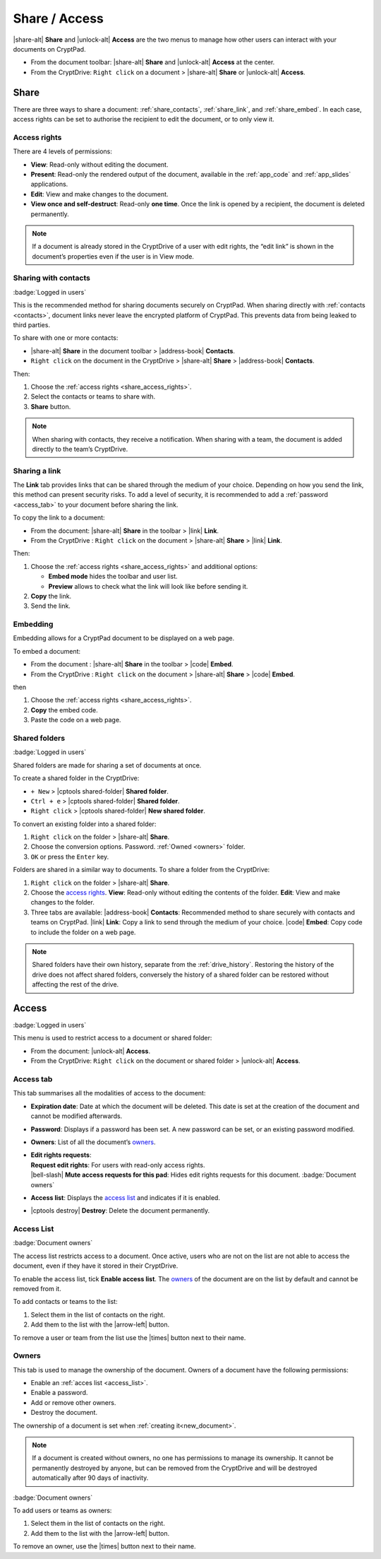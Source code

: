 Share / Access
==============

|share-alt| **Share** and |unlock-alt| **Access** are the two menus
to manage how other users can interact with your documents on CryptPad.

-  From the document toolbar: |share-alt| **Share** and |unlock-alt|
   **Access** at the center.
-  From the CryptDrive: ``Right click`` on a document > |share-alt|
   **Share** or |unlock-alt| **Access**.

.. _share:

Share
--------------------

There are three ways to share a document: :ref:`share_contacts`, :ref:`share_link`, and :ref:`share_embed`. In each case, access rights can be set to authorise the recipient to edit the document, or to only view it.

.. _share_access_rights:

Access rights
~~~~~~~~~~~~~

There are 4 levels of permissions:

-  **View**: Read-only without editing the document.
-  **Present**: Read-only the rendered output of the document, available
   in the :ref:`app_code` and :ref:`app_slides` applications.
-  **Edit**: View and make changes to the document.
-  **View once and self-destruct**: Read-only **one time**. Once the
   link is opened by a recipient, the document is deleted permanently.

.. note::

   If a document is already stored in the CryptDrive of a user with edit rights, the “edit link” is shown in the document’s properties even if the user is in View mode.

.. _share_contacts:

Sharing with contacts
~~~~~~~~~~~~~~~~~~~~~

:badge:`Logged in users`

This is the recommended method for sharing documents securely on CryptPad. When sharing directly with :ref:`contacts <contacts>`, document links never leave the encrypted platform of CryptPad. This prevents data from being leaked to third parties.

.. image:: /images/share-modal-contacts.png
   :class: screenshot


To share with one or more contacts:

-  |share-alt| **Share** in the document toolbar > |address-book|
   **Contacts**.
-  ``Right click`` on the document in the CryptDrive > |share-alt|
   **Share** > |address-book| **Contacts**.

Then:

#. Choose the :ref:`access rights <share_access_rights>`.
#. Select the contacts or teams to share with.
#. **Share** button.

.. note::

   When sharing with contacts, they receive a notification.
   When sharing with a team, the document is added directly to the team’s CryptDrive.

.. _share_link:

Sharing a link
~~~~~~~~~~~~~~

The **Link** tab provides links that can be shared through the medium of
your choice. Depending on how you send the link, this method can present
security risks. To add a level of security, it is recommended to add a
:ref:`password <access_tab>` to your document before sharing the link.

.. image:: /images/share-modal-link.png
   :class: screenshot


To copy the link to a document:

-  From the document: |share-alt| **Share** in the toolbar > |link| **Link**.
-  From the CryptDrive : ``Right click`` on the document > |share-alt| **Share** > |link| **Link**.

Then:

#. Choose the :ref:`access rights <share_access_rights>` and additional options:

   * **Embed mode** hides the toolbar and user list.
   * **Preview** allows to check what the link will look like before sending it.

#. **Copy** the link.
#. Send the link.

.. _share_embed:

Embedding
~~~~~~~~~

Embedding allows for a CryptPad document to be displayed on a web page.

.. image:: /images/share-modal-embed.png
   :class: screenshot

To embed a document:

-  From the document : |share-alt| **Share** in the toolbar > |code|
   **Embed**.
-  From the CryptDrive : ``Right click`` on the document > |share-alt|
   **Share** > |code| **Embed**.

then

1. Choose the :ref:`access rights <share_access_rights>`.
2. **Copy** the embed code.
3. Paste the code on a web page.

.. _shared_folders:

Shared folders
~~~~~~~~~~~~~~

:badge:`Logged in users`

Shared folders are made for sharing a set of documents at once.

To create a shared folder in the CryptDrive:

-  ``+ New`` > |cptools shared-folder| **Shared folder**.
-  ``Ctrl + e`` > |cptools shared-folder| **Shared folder**.
-  ``Right click`` > |cptools shared-folder| **New shared folder**.

To convert an existing folder into a shared folder:

1. ``Right click`` on the folder > |share-alt| **Share**.
2. Choose the conversion options.
   Password.
   :ref:`Owned <owners>` folder.
3. ``OK`` or press the ``Enter`` key.

Folders are shared in a similar way to documents. To share a folder from
the CryptDrive:

1. ``Right click`` on the folder > |share-alt| **Share**.
2. Choose the `access rights <#access-rights>`__.
   **View**: Read-only without editing the contents of the folder.
   **Edit**: View and make changes to the folder.
3. Three tabs are available:
   |address-book| **Contacts**: Recommended method to share securely
   with contacts and teams on CryptPad.
   |link| **Link**: Copy a link to send through the medium of your
   choice.
   |code| **Embed**: Copy code to include the folder on a web page.

.. note::

   Shared folders have their own history, separate from the :ref:`drive_history`. Restoring the history of the drive does not affect shared folders, conversely the history of a shared folder can be restored without affecting the rest of the drive.


.. _access:

Access
------

:badge:`Logged in users`

This menu is used to restrict access to a document or shared folder:

-  From the document: |unlock-alt| **Access**.
-  From the CryptDrive: ``Right click`` on the document or shared folder
   > |unlock-alt| **Access**.

.. _access_tab:

Access tab
~~~~~~~~~~

.. image:: /images/access-modal-access.png
   :class: screenshot

This tab summarises all the modalities of access to the document:

-  **Expiration date**: Date at which the document will be deleted. This
   date is set at the creation of the document and cannot be modified
   afterwards.

-  **Password**: Displays if a password has been set. A new password
   can be set, or an existing password modified.

-  **Owners**: List of all the document’s `owners <#owners>`__.

-  | **Edit rights requests**:
   | **Request edit rights**: For users with read-only access rights.
   | |bell-slash| **Mute access requests for this pad**: Hides edit rights requests for this document. :badge:`Document owners`

-  **Access list**: Displays the `access list <#access-list>`__ and
   indicates if it is enabled.

-  |cptools destroy| **Destroy**: Delete the document permanently.

.. _access_list:

Access List
~~~~~~~~~~~

:badge:`Document owners`


.. image:: /images/access-modal-list.png
   :class: screenshot

The access list restricts access to a document. Once active, users who
are not on the list are not able to access the document, even if they
have it stored in their CryptDrive.

To enable the access list, tick **Enable access list**. The
`owners <#owners>`__ of the document are on the list by default and
cannot be removed from it.

To add contacts or teams to the list:

1. Select them in the list of contacts on the right.
2. Add them to the list with the |arrow-left| button.

To remove a user or team from the list use the |times| button next to
their name.

.. _owners:

Owners
~~~~~~


.. image:: /images/access-modal-owners.png
   :class: screenshot

This tab is used to manage the ownership of the document. Owners of a
document have the following permissions:

-  Enable an :ref:`acces list <access_list>`.
-  Enable a password.
-  Add or remove other owners.
-  Destroy the document.

The ownership of a document is set when :ref:`creating it<new_document>`.

.. note::

   If a document is created without owners, no one has permissions to
   manage its ownership. It cannot be permanently destroyed by anyone,
   but can be removed from the CryptDrive and will be destroyed
   automatically after 90 days of inactivity.

:badge:`Document owners`

To add users or teams as owners:

1. Select them in the list of contacts on the right.
2. Add them to the list with the |arrow-left| button.

To remove an owner, use the |times| button next to their name.
